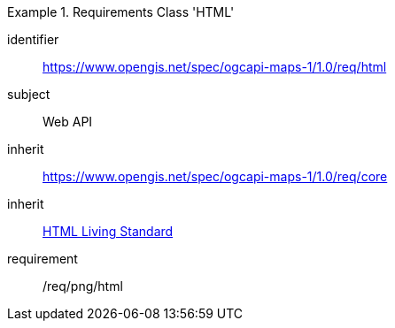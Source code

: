 [[rc_table_html]]

[requirements_class]
.Requirements Class 'HTML'
====
[%metadata]
identifier:: https://www.opengis.net/spec/ogcapi-maps-1/1.0/req/html
subject:: Web API
inherit:: https://www.opengis.net/spec/ogcapi-maps-1/1.0/req/core
inherit:: <<HTML,HTML Living Standard>>
requirement:: /req/png/html
====

